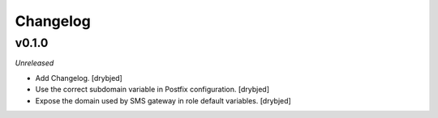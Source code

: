Changelog
=========

v0.1.0
------

*Unreleased*

- Add Changelog. [drybjed]

- Use the correct subdomain variable in Postfix configuration. [drybjed]

- Expose the domain used by SMS gateway in role default variables. [drybjed]

